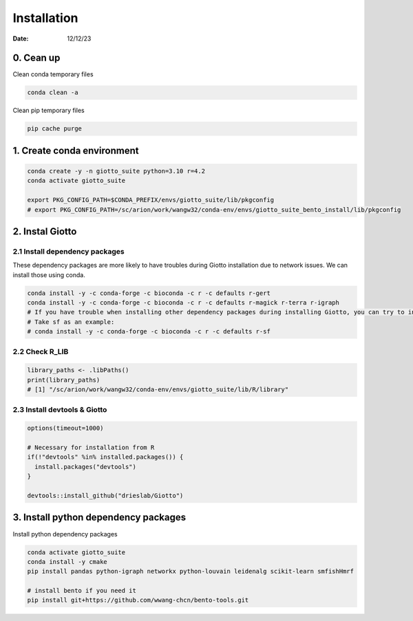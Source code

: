 ============
Installation
============

:Date: 12/12/23

0. Cean up
=========================

Clean conda temporary files

.. container:: cell

   .. code:: shell

      conda clean -a

Clean pip temporary files

.. container:: cell

   .. code:: shell

      pip cache purge

1. Create conda environment
=========================

.. container:: cell

   .. code:: shell

      conda create -y -n giotto_suite python=3.10 r=4.2
      conda activate giotto_suite

      export PKG_CONFIG_PATH=$CONDA_PREFIX/envs/giotto_suite/lib/pkgconfig
      # export PKG_CONFIG_PATH=/sc/arion/work/wangw32/conda-env/envs/giotto_suite_bento_install/lib/pkgconfig

2. Instal Giotto
=========================

2.1 Install dependency packages
------------------------
These dependency packages are more likely to have troubles during Giotto installation due to network issues. We can install those using conda.

.. container:: cell

   .. code:: shell

      conda install -y -c conda-forge -c bioconda -c r -c defaults r-gert
      conda install -y -c conda-forge -c bioconda -c r -c defaults r-magick r-terra r-igraph
      # If you have trouble when installing other dependency packages during installing Giotto, you can try to install it using conda.
      # Take sf as an example:
      # conda install -y -c conda-forge -c bioconda -c r -c defaults r-sf


2.2 Check R_LIB
-----------------------------------------

.. container:: cell

   .. code:: r

      library_paths <- .libPaths()
      print(library_paths)
      # [1] "/sc/arion/work/wangw32/conda-env/envs/giotto_suite/lib/R/library"

2.3 Install devtools & Giotto
-----------------------------------------

.. container:: cell

   .. code:: r

      options(timeout=1000)

      # Necessary for installation from R
      if(!"devtools" %in% installed.packages()) {
        install.packages("devtools")
      }

      devtools::install_github("drieslab/Giotto")

3. Install python dependency packages
====================================

Install python dependency packages

.. container:: cell

   .. code:: shell

     conda activate giotto_suite
     conda install -y cmake
     pip install pandas python-igraph networkx python-louvain leidenalg scikit-learn smfishHmrf

     # install bento if you need it
     pip install git+https://github.com/wwang-chcn/bento-tools.git
